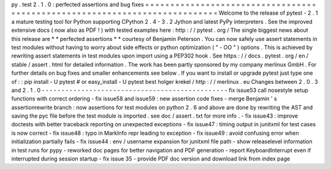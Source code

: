 py
.
test
2
.
1
.
0
:
perfected
assertions
and
bug
fixes
=
=
=
=
=
=
=
=
=
=
=
=
=
=
=
=
=
=
=
=
=
=
=
=
=
=
=
=
=
=
=
=
=
=
=
=
=
=
=
=
=
=
=
=
=
=
=
=
=
=
=
=
=
=
=
=
=
=
=
=
=
=
=
=
=
=
=
=
=
=
=
=
=
=
=
Welcome
to
the
release
of
pytest
-
2
.
1
a
mature
testing
tool
for
Python
supporting
CPython
2
.
4
-
3
.
2
Jython
and
latest
PyPy
interpreters
.
See
the
improved
extensive
docs
(
now
also
as
PDF
!
)
with
tested
examples
here
:
http
:
/
/
pytest
.
org
/
The
single
biggest
news
about
this
release
are
*
*
perfected
assertions
*
*
courtesy
of
Benjamin
Peterson
.
You
can
now
safely
use
assert
statements
in
test
modules
without
having
to
worry
about
side
effects
or
python
optimization
(
"
-
OO
"
)
options
.
This
is
achieved
by
rewriting
assert
statements
in
test
modules
upon
import
using
a
PEP302
hook
.
See
https
:
/
/
docs
.
pytest
.
org
/
en
/
stable
/
assert
.
html
for
detailed
information
.
The
work
has
been
partly
sponsored
by
my
company
merlinux
GmbH
.
For
further
details
on
bug
fixes
and
smaller
enhancements
see
below
.
If
you
want
to
install
or
upgrade
pytest
just
type
one
of
:
:
pip
install
-
U
pytest
#
or
easy_install
-
U
pytest
best
holger
krekel
/
http
:
/
/
merlinux
.
eu
Changes
between
2
.
0
.
3
and
2
.
1
.
0
-
-
-
-
-
-
-
-
-
-
-
-
-
-
-
-
-
-
-
-
-
-
-
-
-
-
-
-
-
-
-
-
-
-
-
-
-
-
-
-
-
-
-
-
-
-
-
fix
issue53
call
nosestyle
setup
functions
with
correct
ordering
-
fix
issue58
and
issue59
:
new
assertion
code
fixes
-
merge
Benjamin
'
s
assertionrewrite
branch
:
now
assertions
for
test
modules
on
python
2
.
6
and
above
are
done
by
rewriting
the
AST
and
saving
the
pyc
file
before
the
test
module
is
imported
.
see
doc
/
assert
.
txt
for
more
info
.
-
fix
issue43
:
improve
doctests
with
better
traceback
reporting
on
unexpected
exceptions
-
fix
issue47
:
timing
output
in
junitxml
for
test
cases
is
now
correct
-
fix
issue48
:
typo
in
MarkInfo
repr
leading
to
exception
-
fix
issue49
:
avoid
confusing
error
when
initialization
partially
fails
-
fix
issue44
:
env
/
username
expansion
for
junitxml
file
path
-
show
releaselevel
information
in
test
runs
for
pypy
-
reworked
doc
pages
for
better
navigation
and
PDF
generation
-
report
KeyboardInterrupt
even
if
interrupted
during
session
startup
-
fix
issue
35
-
provide
PDF
doc
version
and
download
link
from
index
page
